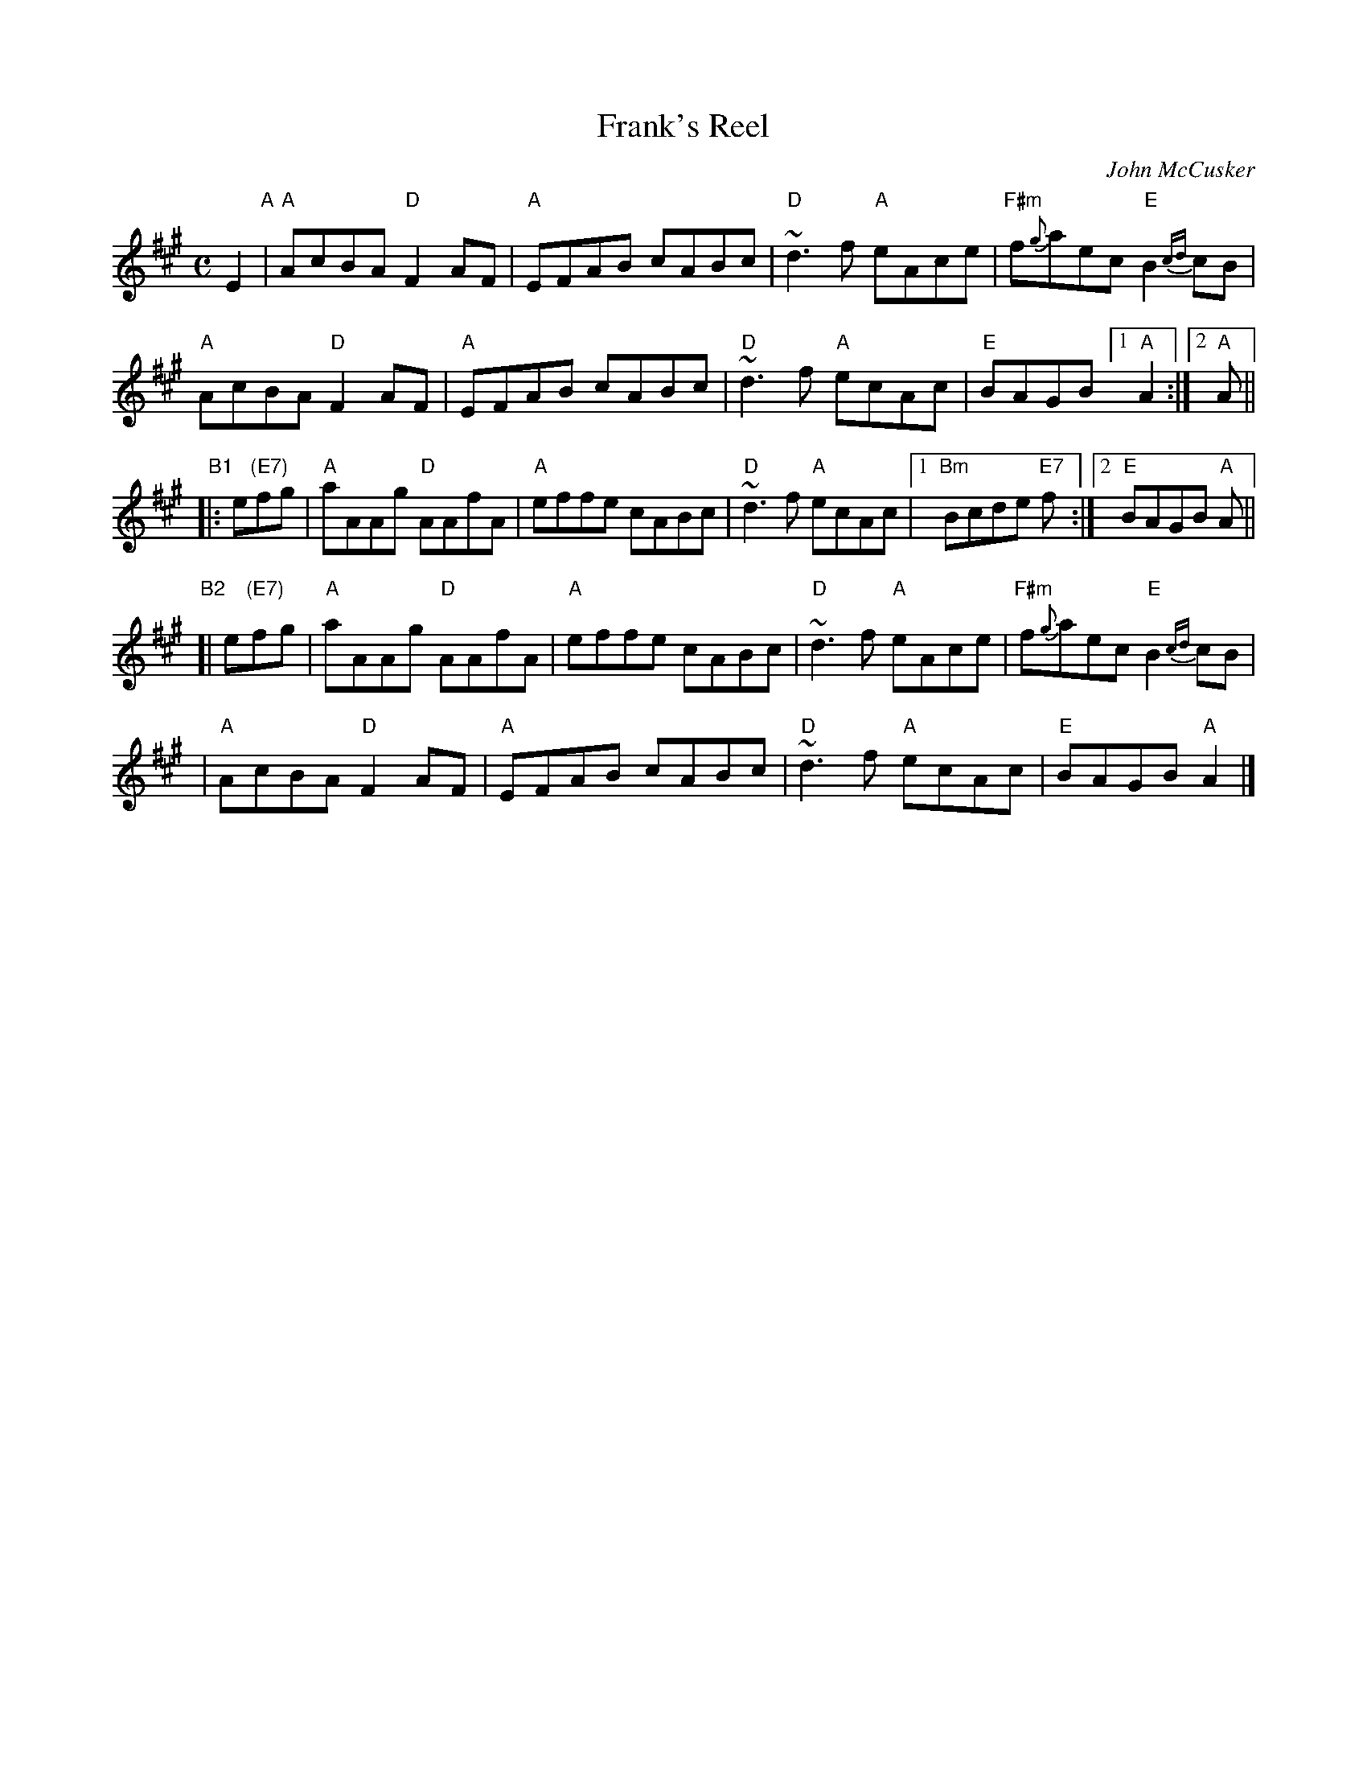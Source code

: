 X: 1
T: Frank's Reel
C: John McCusker
R: reel
Z: 2006 John Chambers <jc:trillian.mit.edu>
M: C
L: 1/8
K: A
E2 "A"|\
"A"AcBA "D"F2 AF | "A"EFAB cABc |\
"D"~d3f "A"eAce | "F#m"f{g}aec "E"B2{cd}cB |
"A"AcBA "D"F2 AF | "A"EFAB cABc |\
"D"~d3f "A"ecAc | "E"BAGB [1 "A"A2 :|2 "A"A ||
"B1"|: e"(E7)"fg |\
"A"aAAg "D"AAfA | "A"effe cABc |\
"D"~d3f "A"ecAc |[1 "Bm"Bcde "E7"f :|[2 "E"BAGB "A"A ||
"B2"[| e"(E7)"fg |\
"A"aAAg "D"AAfA | "A"effe cABc |\
"D"~d3f "A"eAce | "F#m"f{g}aec "E"B2{cd}cB |
|\
"A"AcBA "D"F2 AF | "A"EFAB cABc |\
"D"~d3f "A"ecAc | "E"BAGB "A"A2 |]
